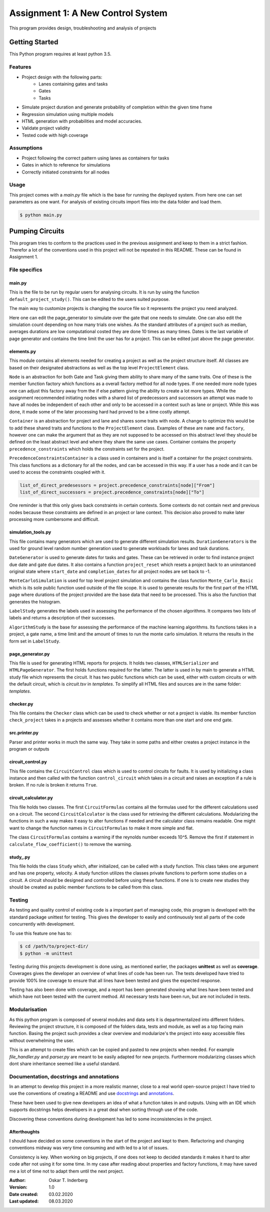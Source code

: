 .. Copyright 2020, Oskar T. Inderberg

==================================
Assignment 1: A New Control System
==================================

This program provides design, troubleshooting and analysis of projects

Getting Started
===============
This Python program requires at least python 3.5.

Features
--------
* Project design with the following parts:
    * Lanes containing gates and tasks
    * Gates
    * Tasks

* Simulate project duration and generate probability of completion within the given time frame
* Regression simulation using multiple models
* HTML generation with probabilities and model accuracies.
* Validate project validity
* Tested code with high coverage

Assumptions
------------
* Project following the correct pattern using lanes as containers for tasks
* Gates in which to reference for simulations
* Correctly initiated constraints for all nodes

Usage
-----
This project comes with a *main.py* file which is the base for running the deployed system. From here one can set
parameters as one want. For analysis of existing circuits import files into the data folder and load them.

.. code:: bash

    $ python main.py


Pumping Circuits
================
This program tries to conform to the practices used in the previous assignment and keep to them in a strict fashion.
Therefor a lot of the conventions used in this project will not be repeated in this README. These can be found in
Assignment 1.

File specifics
---------------

main.py
~~~~~~~
This is the file to be run by regular users for analysing circuits. It is run by using the function
``default_project_study()``. This can be edited to the users suited purpose.

The main way to customize projects is changing the source file so it represents the project you need analyzed.

Here one can edit the page_generator to simulate over the gate that one needs to simulate. One can also edit the
simulation count depending on how many trials one wishes. As the standard attributes of a project such as median,
averages durations are low computational costed they are done 10 times as many times. Dates is the last variable of
page generator and contains the time limit the user has for a project. This can be edited just above the page generator.


elements.py
~~~~~~~~~~~
This module contains all elements needed for creating a project as well as the project structure itself.
All classes are based on their designated abstractions as well as the top level ``ProjectElement`` class.

``Node`` is an abstraction for both Gate and Task giving them ability to share many of the same traits. One of these is
the member function factory which functions as a overall factory method for all node types. If one needed more node
types one can adjust this factory away from the if else pattern giving the ability to create a lot more types.
While the assignment recommended initiating nodes with a shared list of predecessors and successors an attempt was made
to have all nodes be independent of each other and only to be accessed in a context such as lane or project. While this
was done, it made some of the later processing hard had proved to be a time costly attempt.

``Container`` is an abstraction for project and lane and shares some traits with node. A change to optimize this would
be to add these shared traits and functions to the ``ProjectElement`` class. Examples of these are ``name`` and
``factory``, however one can make the argument that as they are not supposed to be accessed on this abstract level they
should be defined on the least abstract level and where they share the same use cases.
Container contains the property ``precedence_constraints`` which holds the constraints set for the project.

``PrecedenceConstraintsContainer`` is a class used in containers and is itself a container for the project constraints.
This class functions as a dictionary for all the nodes, and can be accessed in this way. If a user has a node and
it can be used to access the constraints coupled with it.

.. code:: python

    list_of_direct_predesessors = project.precedence_constraints[node]["From"]
    list_of_direct_successors = project.precedence_constraints[node]["To"]

One reminder is that this only gives back constraints in certain contexts. Some contexts do not contain next and
previous nodes because these constraints are defined in an project or lane context. This decision also proved to make
later processing more cumbersome and difficult.

simulation_tools.py
~~~~~~~~~~~~~~~~~~~

This file contains many generators which are used to generate different simulation results. ``DurationGenerators`` is
the used for ground level random number generation used to generate workloads for lanes and task durations.

``DateGenerator`` is used to generate dates for tasks and gates. These can be retrieved in order to find instance
project due date and gate due dates. It also contains a function ``project_reset`` which resets a project back to an
uninstanced original state where ``start_date`` and ``completion_dates`` for all project nodes are set back to -1.

``MonteCarloSimulation`` is used for top level project simulation and contains the class function ``Monte_Carlo_Basic``
which is its sole public function used outside of the file scope. It is used to generate results for the first part of
the HTML page where durations of the project provided are the base data that need to be processed.
This is also the function that generates the histogram.

``LabelStudy`` generates the labels used in assessing the performance of the chosen algorithms. It compares two lists
of labels and returns a description of their successes.

``AlgorithmStudy`` is the base for assessing the performance of the machine learning algorithms. Its functions takes in
a project, a gate name, a time limit and the amount of times to run the monte carlo simulation. It returns the results
in the form set in ``LabelStudy``.

page_generator.py
~~~~~~~~~~~~~~~~~
This file is used for generating HTML reports for projects. It holds two classes, ``HTMLSerializer`` and
``HTMLPageGenerator``. The first holds functions required for the latter. The latter is used in by main to generate a
HTML study file which represents the circuit. It has two public functions which can be used, either with custom circuits
or with the default circuit, which is *circuit.tsv* in *templates*. To simplify all HTML files and sources are in the
same folder: *templates*.

checker.py
~~~~~~~~~~

This file contains the ``Checker`` class which can be used to check whether or not a project is viable. Its member
function ``check_project`` takes in a projects and assesses whether it contains more than one start and one end gate.


src.printer.py
~~~~~~~~~~~~~~

Parser and printer works in much the same way. They take in some paths and either creates a project instance in the
program or outputs

circuit_control.py
~~~~~~~~~~~~~~~~~~
This file contains the ``CircuitControl`` class which is used to control circuits for faults. It is used by initializing
a class instance and then called with the function ``control_circuit`` which takes in a circuit and raises an exception
if a rule is broken. If no rule is broken it returns ``True``.

circuit_calculator.py
~~~~~~~~~~~~~~~~~~~~~
This file holds two classes. The first ``CircuitFormulas`` contains all the formulas used for the different calculations
used on a circuit. The second ``CircuitCalculator`` is the class used for retrieving the different calculations.
Modularizing the functions in such a way makes it easy to alter functions if needed and the calculator class remains
readable. One might want to change the function names in ``CircuitFormulas`` to make it more simple and flat.

The class ``CircuitFormulas`` contains a warning if the reynolds number exceeds 10^5. Remove the first if statement in
``calculate_flow_coefficient()`` to remove the warning.

study\_.py
~~~~~~~~~~
This file holds the class ``Study`` which, after initialized, can be called with a study function. This class takes
one argument and has one property, velocity. A study function
utilizes the classes private functions to perform some studies on a circuit. A circuit should be designed and controlled
before using these functions. If one is to create new studies they should be created as public member functions to be
called from this class.



Testing
-------

As testing and quality control of existing code is a important part of managing code, this program is developed with
the standard package unittest for testing. This gives the developer to easily and continuously test all parts of the
code concurrently with development.

To use this feature one has to:

.. code:: bash

    $ cd /path/to/project-dir/
    $ python -m unittest

Testing during this projects development is done using, as mentioned earlier, the packages **unittest** as well as
**coverage**. Coverages gives the developer an overview of what lines of code has been run. The tests developed have
tried to provide 100% line coverage to ensure that all lines have been tested and gives the expected response.

Testing has also been done with coverage, and a report has been generated showing what lines have been tested and which
have not been tested with the current method. All necessary tests have been run, but are not included in tests.

Modularisation
--------------

As this python program is composed of several modules and data sets it is departmentalized into different folders.
Reviewing the project structure, it is composed of the folders data, tests and module, as well as a top facing
main function. Basing the project such provides a clear overview and modularize's the project into easy accessible
files without overwhelming the user.

This is an attempt to create files which can be copied and pasted to new projects when needed. For example
*file_handler.py* and *parser.py* are meant to be easily adapted for new projects. Furthermore modularizing classes
which dont share inheritance seemed like a useful standard.

.. Compared to many other projects this project is modularized in quite a degree.

Documentation, docstrings and annotations
------------------------------------------

In an attempt to develop this project in a more realistic manner, close to a real world open-source project I have
tried to use the conventions of creating a README and use `docstrings <https://www.python.org/dev/peps/pep-0257/>`_
and `annotations <https://www.python.org/dev/peps/pep-3107/>`_.

These have been used to give new developers an idea of what a function takes in and outputs. Using with an IDE which
supports docstrings helps developers in a great deal when sorting through use of the code.

Discovering these conventions during development has led to some inconsistencies in the project.



Afterthoughts
~~~~~~~~~~~~~
I should have decided on some conventions in the start of the project and kept to them. Refactoring and changing
conventions midway was very time consuming and with led to a lot of issues.

Consistency is key. When working on big projects, if one does not keep to decided standards it makes it hard to alter
code after not using it for some time. In my case after reading about properties and factory functions, it may have
saved me a lot of time not to adapt them until the next project.


:Author:
    Oskar T. Inderberg
:Version:
    1.0
:Date created: 03.02.2020
:Last updated: 08.03.2020